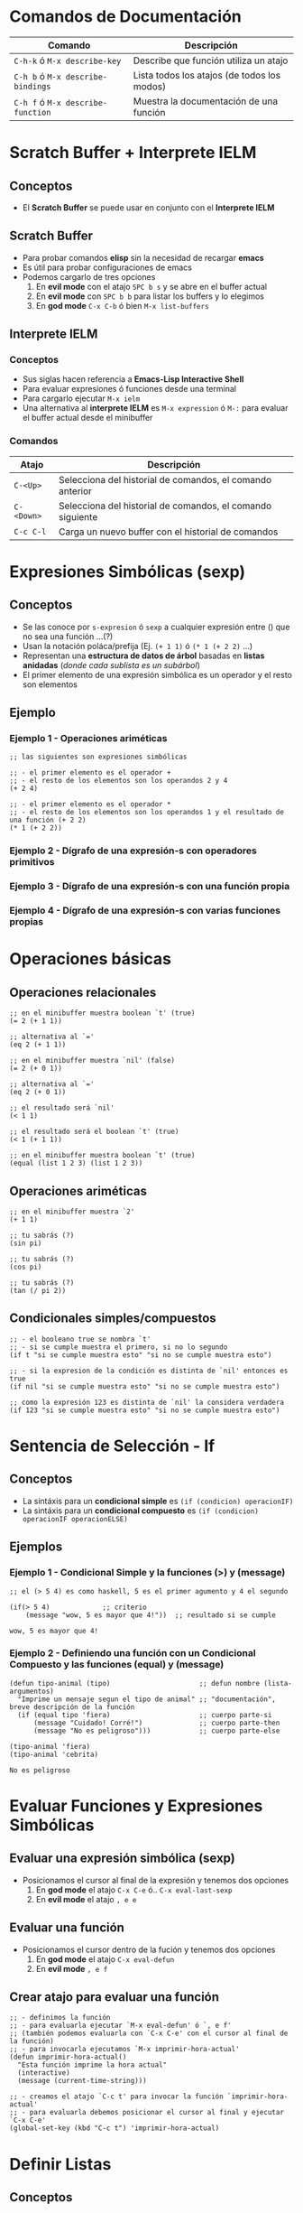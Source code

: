 #+STARTUP: inlineimages
* Comandos de Documentación
  |-----------------------------------+---------------------------------------------|
  | Comando                           | Descripción                                 |
  |-----------------------------------+---------------------------------------------|
  | ~C-h-k~ ó  ~M-x describe-key~     | Describe que función utiliza un atajo       |
  | ~C-h b~ ó ~M-x describe-bindings~ | Lista todos los atajos (de todos los modos) |
  | ~C-h f~ ó ~M-x describe-function~ | Muestra la documentación de una función     |
  |-----------------------------------+---------------------------------------------|
* Scratch Buffer + Interprete IELM
** Conceptos
   - El *Scratch Buffer* se puede usar en conjunto con el *Interprete IELM*
** Scratch Buffer
  - Para probar comandos *elisp* sin la necesidad de recargar *emacs*
  - Es útil para probar configuraciones de emacs
  - Podemos cargarlo de tres opciones
    1) En *evil mode* con el atajo ~SPC b s~ y se abre en el buffer actual
    2) En *evil mode* con ~SPC b b~ para listar los buffers y lo elegimos
    3) En *god mode* ~C-x C-b~ ó bien ~M-x list-buffers~
** Interprete IELM
*** Conceptos
  - Sus siglas hacen referencia a *Emacs-Lisp Interactive Shell*
  - Para evaluar expresiones ó funciones desde una terminal
  - Para cargarlo ejecutar ~M-x ielm~
  - Una alternativa al *interprete IELM* es ~M-x expression~ ó ~M-:~ para evaluar el buffer actual desde el minibuffer
*** Comandos
  |------------+------------------------------------------------------------|
  | Atajo      | Descripción                                                |
  |------------+------------------------------------------------------------|
  | ~C-<Up>~   | Selecciona del historial de comandos, el comando anterior  |
  | ~C-<Down>~ | Selecciona del historial de comandos, el comando siguiente |
  | ~C-c C-l~  | Carga un nuevo buffer con el historial de comandos         |
  |------------+------------------------------------------------------------|
* Expresiones Simbólicas (sexp)
** Conceptos
   - Se las conoce por ~s-expresion~ ó ~sexp~ a cualquier expresión entre () que no sea una función ...(?)
   - Usan la notación poláca/prefija (Ej. ~(+ 1 1)~ ó ~(* 1 (+ 2 2)~ ...)
   - Representan una *estructura de datos de árbol* basadas en *listas anidadas* (/donde cada sublista es un subárbol/)
   - El primer elemento de una expresión simbólica es un operador y el resto son elementos
** Ejemplo
*** Ejemplo 1 - Operaciones ariméticas
   #+BEGIN_SRC elisp
     ;; las siguientes son expresiones simbólicas

     ;; - el primer elemento es el operador +
     ;; - el resto de los elementos son los operandos 2 y 4
     (+ 2 4)

     ;; - el primer elemento es el operador *
     ;; - el resto de los elementos son los operandos 1 y el resultado de una función (+ 2 2)
     (* 1 (+ 2 2))
   #+END_SRC
*** Ejemplo 2 - Dígrafo de una expresión-s con operadores primitivos
   #+BEGIN_SRC dot :file ../assets/img/digrafo-sexp.png :exports results
     digraph G {
       labelloc="t"
       label="Expresión Simbólica"

       subgraph cluster_0{
       "*" [label="* función"]
       "*" -> 1
       "*" -> "+"
       label="(* 1 (+ 2 4))"

       subgraph cluster_1{
         "+" [label="+ función"]
         "+" -> 2
         "+" -> 4
         color=purple
         style=dashed
         label="(+ 2 4)"
       }
       }
     }
   #+END_SRC

   #+RESULTS:
   [[file:../assets/img/digrafo-sexp.png]]

*** Ejemplo 3 - Dígrafo de una expresión-s con una función propia
   #+BEGIN_SRC dot :file ../assets/img/digrafo-sexp-defun1.png :exports results
     digraph G {
       labelloc="t"
       label="(defun mutiplicar-por-siete(numero) (* 7 numero))"

       a->b
       b->c
       b->d
       a [label="defun multiplicar-por-siete(numero)"]
       b [label="*"]
       c [label=7]
       d [label="numero"]
     }

   #+END_SRC

   #+RESULTS:
   [[file:../assets/img/digrafo-sexp-defun1.png]]

*** Ejemplo 4 - Dígrafo de una expresión-s con varias funciones propias
   #+BEGIN_SRC dot :file ../assets/img/digrafo-sexp-defun2.png :exports results
     digraph G {
       labelloc="t"
       label="(defun mutiplicar-por-siete(num) (interactive \"n\") (message \"result: %d\" (* 7 num))"

       subgraph cluster_0{
         label="Expresión Simbólica (sexp)"
         a->b
         a->c
         color=orange

         subgraph cluster_0{
           label="(message \"result: %d\" (* 7 num))"
           c->d
           c->e
           color=blue

           subgraph cluster_1{
             label="(* 7 num)"
             e->f
             e->g
             color=hotpink
           }
         }
       }

       a [label="defun multiplicar-por-siete(num)"]
       b [label="interactive \"n\" "]
       c [label="message"]
       d [label=" \"result: %d\" "]
       e [label="*"]
       f [label=7]
       g [label="num"]
       //b [label="message \"hola\""]
     }
   #+END_SRC

   #+RESULTS:
   [[file:../assets/img/digrafo-sexp-defun2.png]]
* Operaciones básicas
** Operaciones relacionales
   #+BEGIN_SRC elisp :exports both
     ;; en el minibuffer muestra boolean `t' (true)
     (= 2 (+ 1 1))

     ;; alternativa al `='
     (eq 2 (+ 1 1))

     ;; en el minibuffer muestra `nil' (false)
     (= 2 (+ 0 1))

     ;; alternativa al `='
     (eq 2 (+ 0 1))

     ;; el resultado será `nil'
     (< 1 1)

     ;; el resultado será el boolean `t' (true)
     (< 1 (+ 1 1))

     ;; en el minibuffer muestra boolean `t' (true)
     (equal (list 1 2 3) (list 1 2 3))
   #+END_SRC
** Operaciones ariméticas
   #+BEGIN_SRC elisp :exports both
     ;; en el minibuffer muestra `2'
     (+ 1 1)

     ;; tu sabrás (?)
     (sin pi)

     ;; tu sabrás (?)
     (cos pi)

     ;; tu sabrás (?)
     (tan (/ pi 2))
   #+END_SRC
** Condicionales simples/compuestos
   #+BEGIN_SRC elisp :exports both
     ;; - el booleano true se nombra `t'
     ;; - si se cumple muestra el primero, si no lo segundo
     (if t "si se cumple muestra esto" "si no se cumple muestra esto")

     ;; - si la expresion de la condición es distinta de `nil' entonces es true
     (if nil "si se cumple muestra esto" "si no se cumple muestra esto")

     ;; como la expresión 123 es distinta de `nil' la considera verdadera
     (if 123 "si se cumple muestra esto" "si no se cumple muestra esto")
   #+END_SRC
* Sentencia de Selección - If
** Conceptos
   - La sintáxis para un *condicional simple* es ~(if (condicion) operacionIF)~
   - La sintáxis para un *condicional compuesto* es ~(if (condicion) operacionIF operacionELSE)~
** Ejemplos
*** Ejemplo 1 - Condicional Simple y la funciones (>) y (message)
  #+BEGIN_SRC elisp
    ;; el (> 5 4) es como haskell, 5 es el primer agumento y 4 el segundo

    (if(> 5 4)             ;; criterio
        (message "wow, 5 es mayor que 4!"))  ;; resultado si se cumple
  #+END_SRC

  #+RESULTS:
  : wow, 5 es mayor que 4!
*** Ejemplo 2 - Definiendo una función con un Condicional Compuesto y las funciones (equal) y (message)
  #+BEGIN_SRC elisp
    (defun tipo-animal (tipo)                      ;; defun nombre (lista-argumentos)
      "Imprime un mensaje segun el tipo de animal" ;; "documentación", breve descripción de la función
      (if (equal tipo 'fiera)                      ;; cuerpo parte-si
          (message "Cuidado! Corré!")              ;; cuerpo parte-then
          (message "No es peligroso")))            ;; cuerpo parte-else

    (tipo-animal 'fiera)
    (tipo-animal 'cebrita)
  #+END_SRC

  #+RESULTS:
  : No es peligroso
* Evaluar Funciones y Expresiones Simbólicas
** Evaluar una expresión simbólica (sexp)
   - Posicionamos el cursor al final de la expresión y tenemos dos opciones
     1) En *god mode* el atajo ~C-x C-e~ ó.. ~C-x eval-last-sexp~
     2) En *evil mode* el atajo ~, e e~
** Evaluar una función
   - Posicionamos el cursor dentro de la fución y tenemos dos opciones
     1) En *god mode* el atajo ~C-x eval-defun~
     2) En *evil mode* ~, e f~
** Crear atajo para evaluar una función
   #+BEGIN_SRC elisp :exports both
     ;; - definimos la función
     ;; - para evaluarla ejecutar `M-x eval-defun' ó `, e f'
     ;; (también podemos evaluarla con `C-x C-e' con el cursor al final de la función)
     ;; - para invocarla ejecutamos `M-x imprimir-hora-actual'
     (defun imprimir-hora-actual()
       "Esta función imprime la hora actual"
       (interactive)
       (message (current-time-string)))

     ;; - creamos el atajo `C-c t' para invocar la función `imprimir-hora-actual'
     ;; - para evaluarla debemos posicionar el cursor al final y ejecutar `C-x C-e'
     (global-set-key (kbd "C-c t") 'imprimir-hora-actual)
   #+END_SRC
* Definir Listas
** Conceptos
   - La sintáxis es ~'(atomo1 atomo2 ...)~
   - Cada elemento de una lista se llama *átomo*
   - Todas las palabras de un string se consideran como un sólo átomo
   - LLeva como prefijo el símbolo apóstrofe ~'~ seguido de la lista de elementos delimitados por un paréntesis ~()~
   - No importa si le agregamos muchos espacios ó saltos de linea, seguirá siendo una lista con la misma cantidad de átomos
** Ejemplos
*** Ejemplo 1 - Lista vacía
  #+BEGIN_SRC elisp :exports both
    '()
  #+END_SRC

  #+RESULTS:

*** Ejemplo 2 - Lista de Constantes numéricas y Operadores como átomos
  #+BEGIN_SRC elisp :exports both
    '(+ 2 2)

    ; no confundir con la funcion (+ 2 2)
    ; el de arriba empieza con el apóstrofe, por tanto es una lista
  #+END_SRC

  #+RESULTS:
  | + | 2 | 2 |
*** Ejemplo 3 - Lista con saltos de linea
  #+BEGIN_SRC elisp :exports both
    '(rose
      violet
      daisy
      buttercup)
  #+END_SRC

  #+RESULTS:
  | rose | violet | daisy | buttercup |
*** Ejemplo 4 - Lista con espacios
  #+BEGIN_SRC elisp :exports both
    '(rose violet daisy buttercup)
  #+END_SRC

  #+RESULTS:
  | rose | violet | daisy | buttercup |
*** Ejemplo 5 - Lista con literales cadena cómo átomos
  #+BEGIN_SRC elisp :exports both
    '(esta lista tiene "un literal cadena" "otro string")
  #+END_SRC

  #+RESULTS:
  | esta | lista | tiene | un literal cadena | otro string |
